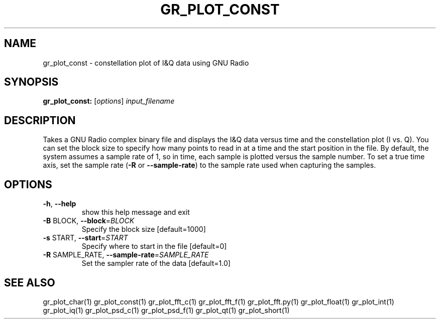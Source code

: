 .TH GR_PLOT_CONST "1" "December 2011" "gr_plot_const 3.5" "User Commands"
.SH NAME
gr_plot_const \- constellation plot of I&Q data using GNU Radio
.SH SYNOPSIS
.B gr_plot_const:
[\fIoptions\fR] \fIinput_filename\fR
.SH DESCRIPTION
Takes a GNU Radio complex binary file and displays the I&Q data versus time
and the constellation plot (I vs. Q). You can set the block size to specify
how many points to read in at a time and the start position in the file. By
default, the system assumes a sample rate of 1, so in time, each sample is
plotted versus the sample number. To set a true time axis, set the sample rate
(\fB\-R\fR or \fB\-\-sample\-rate\fR) to the sample rate used when capturing the samples.
.SH OPTIONS
.TP
\fB\-h\fR, \fB\-\-help\fR
show this help message and exit
.TP
\fB\-B\fR BLOCK, \fB\-\-block\fR=\fIBLOCK\fR
Specify the block size [default=1000]
.TP
\fB\-s\fR START, \fB\-\-start\fR=\fISTART\fR
Specify where to start in the file [default=0]
.TP
\fB\-R\fR SAMPLE_RATE, \fB\-\-sample\-rate\fR=\fISAMPLE_RATE\fR
Set the sampler rate of the data [default=1.0]
.SH "SEE ALSO"
gr_plot_char(1)  gr_plot_const(1)  gr_plot_fft_c(1)  gr_plot_fft_f(1)  gr_plot_fft.py(1)  gr_plot_float(1)  gr_plot_int(1)  gr_plot_iq(1)  gr_plot_psd_c(1)  gr_plot_psd_f(1)  gr_plot_qt(1)  gr_plot_short(1)
